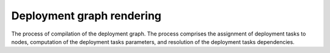 .. deployment-graph-rendering:

.. index:: deploy, graph, render, Fuel, MOS, MOM, MCP

Deployment graph rendering
--------------------------

The process of compilation of the deployment graph.
The process comprises the assignment of deployment tasks to nodes,
computation of the deployment tasks parameters, and resolution of
the deployment tasks dependencies.